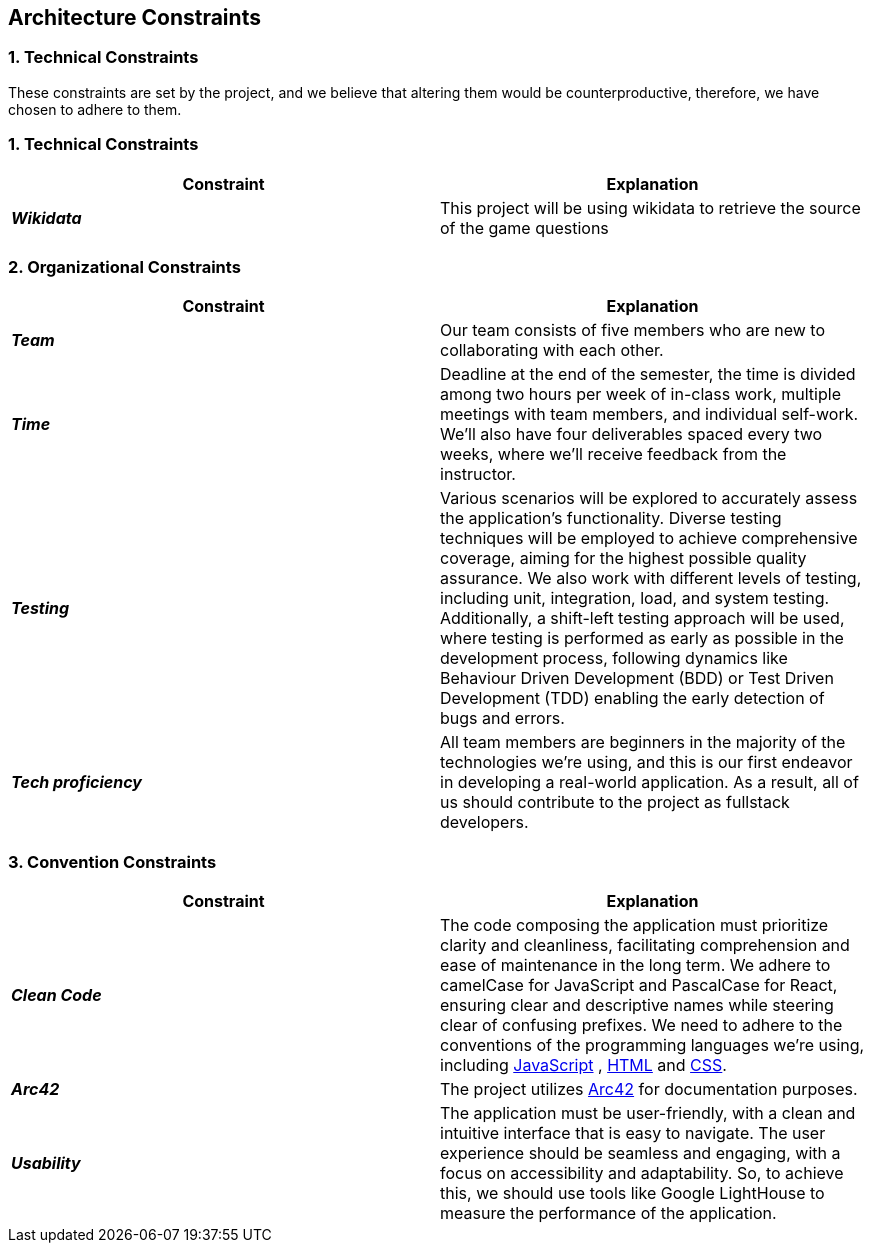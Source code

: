 ifndef::imagesdir[:imagesdir: ../images]

[[section-architecture-constraints]]
== Architecture Constraints


=== 1. Technical Constraints

These constraints are set by the project, and we believe that altering them would be counterproductive, therefore, we have chosen to adhere to them.

=== 1. Technical Constraints

|===
| Constraint | Explanation

|*_Wikidata_*
| This project will be using wikidata to retrieve the source of the game questions

|===

=== 2. Organizational Constraints

|===
| Constraint | Explanation

|*_Team_*
| Our team consists of five members who are new to collaborating with each other.

|*_Time_*
| Deadline at the end of the semester,
the time is divided among two hours per week of in-class work, multiple meetings with team members, and individual self-work.
We'll also have four deliverables spaced every two weeks, where we'll receive feedback from the instructor.

|*_Testing_*
| Various scenarios will be explored to accurately assess the application's functionality.
Diverse testing techniques will be employed to achieve comprehensive coverage, aiming for
the highest possible quality assurance. We also work with different levels of testing,
including unit, integration, load, and system testing. Additionally, a shift-left testing
approach will be used, where testing is performed as early as possible in the development
process, following dynamics like Behaviour Driven Development (BDD) or Test Driven Development (TDD)
enabling the early detection of bugs and errors.

|*_Tech proficiency_*
|All team members are beginners in the majority of the technologies we're using, and this is our first endeavor
in developing a real-world application. As a result, all of us should contribute to the project as fullstack developers.

|===

=== 3. Convention Constraints

|===
| Constraint | Explanation

|*_Clean Code_*
|The code composing the application must prioritize clarity and cleanliness, facilitating comprehension and ease of
maintenance in the long term. We adhere to camelCase for JavaScript and PascalCase for React, ensuring clear and
descriptive names while steering clear of confusing prefixes. We need to adhere to the conventions of the
programming languages we're using, including https://jsdoc.app/[JavaScript] , https://html.spec.whatwg.org/[HTML]
and https://www.w3.org/Style/CSS/[CSS].

|*_Arc42_*
|The project utilizes https://arc42.org/[Arc42] for documentation purposes.

|*_Usability_*
|The application must be user-friendly, with a clean and intuitive interface that is easy to navigate.
The user experience should be seamless and engaging, with a focus on accessibility and adaptability.
So, to achieve this, we should use tools like Google LightHouse to measure the performance of the application.

|===
